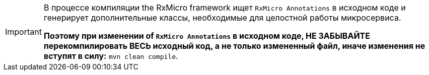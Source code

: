 [IMPORTANT]
====
В процессе компиляции the RxMicro framework ищет `RxMicro Annotations` в исходном коде и генерирует дополнительные классы, необходимые для целостной работы микросервиса.

*Поэтому при изменении of `RxMicro Annotations` в исходном коде, НЕ ЗАБЫВАЙТЕ перекомпилировать ВЕСЬ исходный код, а не только измененный файл, иначе изменения не вступят в силу:* `mvn clean compile`.
====
